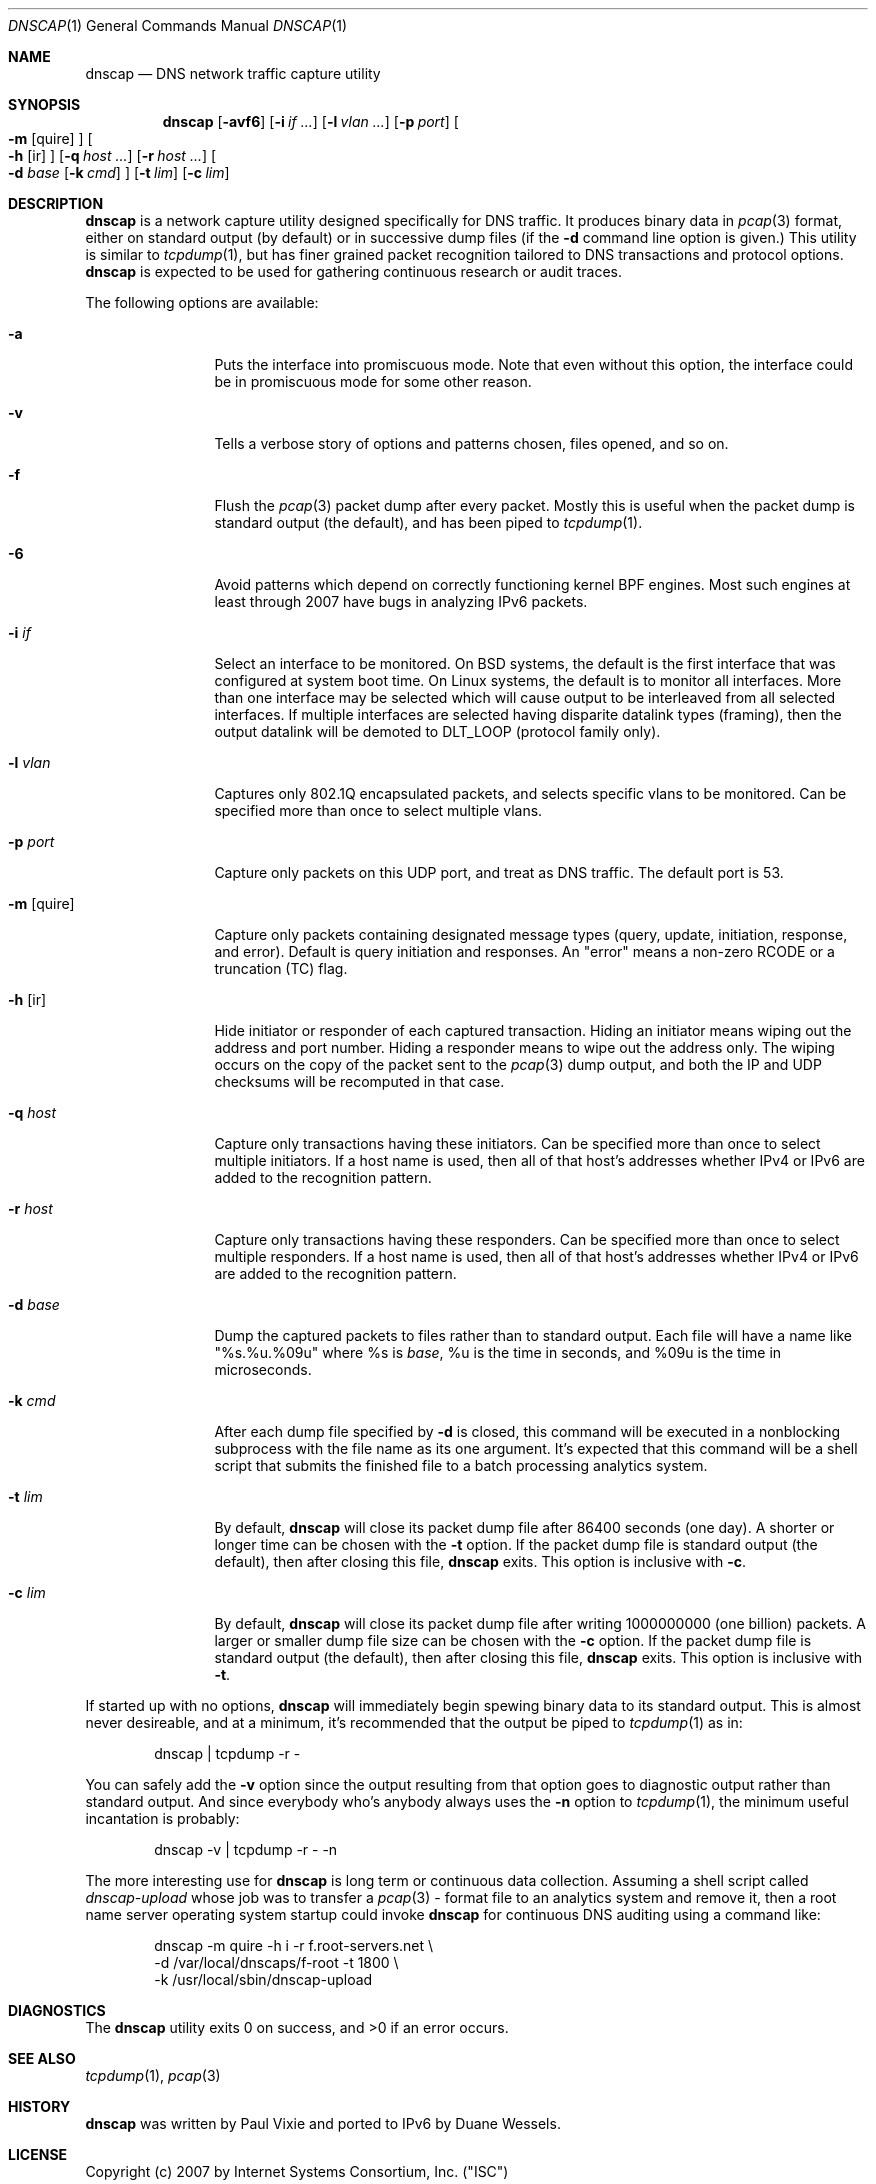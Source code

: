.Dd April 25, 2007
.Dt DNSCAP 1
.Os
.Sh NAME
.Nm dnscap
.Nd DNS network traffic capture utility
.Sh SYNOPSIS
.Nm
.Op Fl avf6
.Op Fl i Ar if ...
.Op Fl l Ar vlan ...
.Op Fl p Ar port
.Oo
.Fl m
.Op quire
.Oc
.Oo
.Fl h
.Op ir
.Oc
.Op Fl q Ar host ...
.Op Fl r Ar host ...
.Oo
.Fl d
.Ar base
.Op Fl k Ar cmd
.Oc
.Op Fl t Ar lim
.Op Fl c Ar lim
.Sh DESCRIPTION
.Nm
is a network capture utility designed specifically for DNS traffic.  It
produces binary data in
.Xr pcap 3
format, either on standard output (by default) or in successive dump files
(if the
.Fl d
command line option is given.)  This utility is similar to
.Xr tcpdump 1 ,
but has finer grained packet recognition tailored to DNS transactions and
protocol options.
.Nm
is expected to be used for gathering continuous research or audit traces.
.Pp
The following options are available:
.Bl -tag -width 10n
.It Fl a
Puts the interface into promiscuous mode.  Note that even without this option,
the interface could be in promiscuous mode for some other reason.
.It Fl v
Tells a verbose story of options and patterns chosen, files opened, and so on.
.It Fl f
Flush the
.Xr pcap 3
packet dump after every packet.  Mostly this is useful when the
packet dump is standard output (the default), and has been piped to
.Xr tcpdump 1 .
.It Fl 6
Avoid patterns which depend on correctly functioning kernel BPF engines.  Most
such engines at least through 2007 have bugs in analyzing IPv6 packets.
.It Fl i Ar if
Select an interface to be monitored.  On BSD systems, the default is the first
interface that was configured at system boot time.  On Linux systems, the
default is to monitor all interfaces.  More than one interface may be selected
which will cause output to be interleaved from all selected interfaces.  If
multiple interfaces are selected having disparite datalink types (framing),
then the output datalink will be demoted to DLT_LOOP (protocol family only).
.It Fl l Ar vlan
Captures only 802.1Q encapsulated packets, and selects specific vlans to be
monitored.  Can be specified more than once to select multiple vlans.
.It Fl p Ar port
Capture only packets on this UDP port, and treat as DNS traffic.  The default
port is 53.
.It Fl m Op quire
Capture only packets containing designated message types (query, update,
initiation, response, and error).  Default is query initiation and responses.
An "error" means a non-zero RCODE or a truncation (TC) flag.
.It Fl h Op ir
Hide initiator or responder of each captured transaction.  Hiding an initiator
means wiping out the address and port number.  Hiding a responder means to wipe
out the address only.  The wiping occurs on the copy of the packet sent to the
.Xr pcap 3
dump output, and both the IP and UDP checksums will be recomputed in that case.
.It Fl q Ar host
Capture only transactions having these initiators.  Can be specified more than
once to select multiple initiators.  If a host name is used, then all of that
host's addresses whether IPv4 or IPv6 are added to the recognition pattern.
.It Fl r Ar host
Capture only transactions having these responders.  Can be specified more than
once to select multiple responders.  If a host name is used, then all of that
host's addresses whether IPv4 or IPv6 are added to the recognition pattern.
.It Fl d Ar base
Dump the captured packets to files rather than to standard output.  Each file
will have a name like "%s.%u.%09u" where %s is
.Ar base ,
%u is the time in seconds, and %09u is the time in microseconds.
.It Fl k Ar cmd
After each dump file specified by
.Fl d
is closed, this command will be executed in a nonblocking subprocess with the
file name as its one argument.  It's expected that this command will be a shell
script that submits the finished file to a batch processing analytics system.
.It Fl t Ar lim
By default,
.Nm
will close its packet dump file after 86400 seconds (one day).  A shorter or
longer time can be chosen with the
.Fl t
option.  If the packet dump file is standard output (the default), then after
closing this file,
.Nm
exits.  This option is inclusive with
.Fl c .
.It Fl c Ar lim
By default,
.Nm
will close its packet dump file after writing 1000000000 (one billion)
packets.  A larger or smaller dump file size can be chosen with the
.Fl c
option.  If the packet dump file is standard output (the default), then after
closing this file,
.Nm
exits.  This option is inclusive with
.Fl t .
.El
.Pp
If started up with no options,
.Nm
will immediately begin spewing binary data to its standard output.  This is
almost never desireable, and at a minimum, it's recommended that the output
be piped to
.Xr tcpdump 1
as in:
.Bd -literal -offset indent
dnscap | tcpdump -r -
.Ed
.Pp
You can safely add the
.Fl v
option since the output resulting from that option goes to diagnostic output
rather than standard output.  And since everybody who's anybody always uses
the
.Fl n
option to
.Xr tcpdump 1 ,
the minimum useful incantation is probably:
.Bd -literal -offset indent
dnscap -v | tcpdump -r - -n
.Ed
.Pp
The more interesting use for
.Nm
is long term or continuous data collection.  Assuming a shell script called
.Ar dnscap-upload
whose job was to transfer a
.Xr pcap 3 -
format file to an analytics system and remove it, then a root name server
operating system startup could invoke
.Nm dnscap
for continuous DNS auditing using a command like:
.Bd -literal -offset indent
dnscap -m quire -h i -r f.root-servers.net \\
       -d /var/local/dnscaps/f-root -t 1800 \\
       -k /usr/local/sbin/dnscap-upload
.Ed
.Sh DIAGNOSTICS
.Ex -std
.Sh SEE ALSO
.Xr tcpdump 1 ,
.Xr pcap 3
.Sh HISTORY
.Nm
was written by Paul Vixie and ported to IPv6 by Duane Wessels.
.Sh LICENSE
Copyright (c) 2007 by Internet Systems Consortium, Inc. ("ISC")
.Pp
Permission to use, copy, modify, and distribute this software for any
purpose with or without fee is hereby granted, provided that the above
copyright notice and this permission notice appear in all copies.
.Pp
THE SOFTWARE IS PROVIDED "AS IS" AND ISC DISCLAIMS ALL WARRANTIES
WITH REGARD TO THIS SOFTWARE INCLUDING ALL IMPLIED WARRANTIES OF
MERCHANTABILITY AND FITNESS.  IN NO EVENT SHALL ISC BE LIABLE FOR
ANY SPECIAL, DIRECT, INDIRECT, OR CONSEQUENTIAL DAMAGES OR ANY DAMAGES
WHATSOEVER RESULTING FROM LOSS OF USE, DATA OR PROFITS, WHETHER IN AN
ACTION OF CONTRACT, NEGLIGENCE OR OTHER TORTIOUS ACTION, ARISING OUT
OF OR IN CONNECTION WITH THE USE OR PERFORMANCE OF THIS SOFTWARE.
